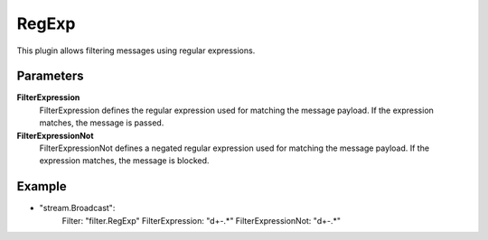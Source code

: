 RegExp
======

This plugin allows filtering messages using regular expressions.


Parameters
----------

**FilterExpression**
  FilterExpression defines the regular expression used for matching the message payload.
  If the expression matches, the message is passed.

**FilterExpressionNot**
  FilterExpressionNot defines a negated regular expression used for matching the message payload.
  If the expression matches, the message is blocked.

Example
-------

.. code-block:: yaml

- "stream.Broadcast":
    Filter: "filter.RegExp"
    FilterExpression: "\d+-.*"
    FilterExpressionNot: "\d+-.*"
